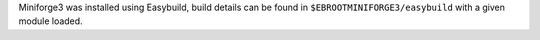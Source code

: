 Miniforge3 was installed using Easybuild, build details can be found in ``$EBROOTMINIFORGE3/easybuild`` with a given module loaded.
